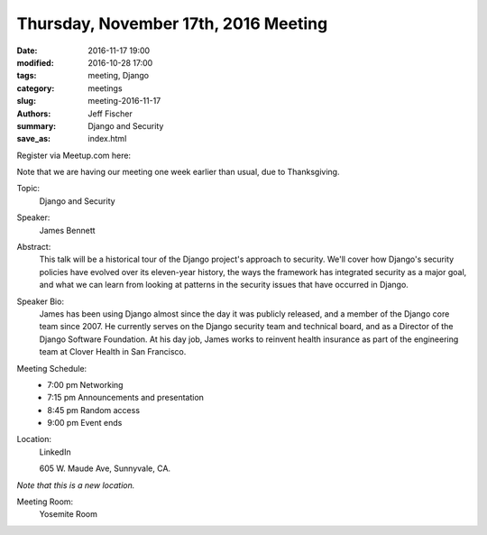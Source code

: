 Thursday, November 17th, 2016 Meeting
######################################

:date: 2016-11-17 19:00
:modified: 2016-10-28 17:00
:tags: meeting, Django
:category: meetings
:slug: meeting-2016-11-17
:authors: Jeff Fischer
:summary: Django and Security
:save_as: index.html


Register via Meetup.com here:

.. raw:: html

  <a href="https://www.meetup.com/BAyPIGgies/events/232817003/" data-event="23281700" class="mu-rsvp-btn">RSVP</a>


Note that we are having our meeting one week earlier than usual, due to Thanksgiving.

Topic:
  Django and Security

Speaker:
  James Bennett


Abstract:
 This talk will be a historical tour of the Django project's approach to security. We'll cover how Django's security policies have evolved over its eleven-year history, the ways the framework has integrated security as a major goal, and what we can learn from looking at patterns in the security issues that have occurred in Django. 


Speaker Bio:
 James has been using Django almost since the day it was publicly released, and a member of the Django core team since 2007. He currently serves on the Django security team and technical board, and as a Director of the Django Software Foundation. At his day job, James works to reinvent health insurance as part of the engineering team at Clover Health in San Francisco. 


Meeting Schedule:
  * 7:00 pm Networking
  * 7:15 pm Announcements and presentation
  * 8:45 pm Random access
  * 9:00 pm Event ends


Location:
  LinkedIn

  605 W. Maude Ave, Sunnyvale, CA.

*Note that this is a new location.*


Meeting Room:
  Yosemite Room


.. raw:: html

  <script>!function(d,s,id){var js,fjs=d.getElementsByTagName(s)[0];if(!d.getElementById(id)){js=d.createElement(s); js.id=id;js.async=true;js.src="https://a248.e.akamai.net/secure.meetupstatic.com/s/script/2012676015776998360572/api/mu.btns.js?id=km6g8p73etdt58eo9gj00n0q1f";fjs.parentNode.insertBefore(js,fjs);}}(document,"script","mu-bootjs");</script>


